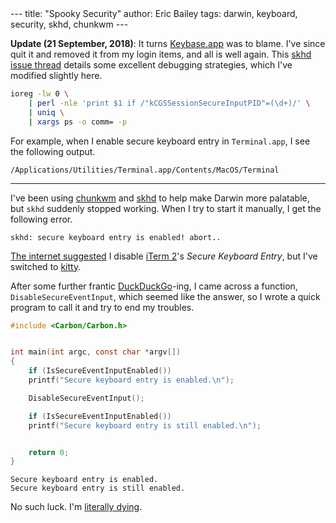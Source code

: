 #+STARTUP: showall
#+OPTIONS: toc:nil ^:{}
#+BEGIN_HTML
---
title:  "Spooky Security"
author: Eric Bailey
tags: darwin, keyboard, security, skhd, chunkwm
---
#+END_HTML

*Update (21 September, 2018)*: It turns [[https://github.com/keybase/client][Keybase.app]] was to blame. I've since quit it and removed it
from my login items, and all is well again. This [[https://github.com/koekeishiya/skhd/issues/48][skhd issue thread]] details some
excellent debugging strategies, which I've modified slightly here.

#+BEGIN_SRC sh
ioreg -lw 0 \
    | perl -nle 'print $1 if /"kCGSSessionSecureInputPID"=(\d+)/' \
    | uniq \
    | xargs ps -o comm= -p
#+END_SRC

For example, when I enable secure keyboard entry in ~Terminal.app~, I see the
following output.

#+BEGIN_EXAMPLE
/Applications/Utilities/Terminal.app/Contents/MacOS/Terminal
#+END_EXAMPLE

--------------------------------------------------------------------------------

I've been using [[https://koekeishiya.github.io/chunkwm/][chunkwm]] and [[https://github.com/koekeishiya/skhd][skhd]] to help make Darwin more palatable, but ~skhd~
suddenly stopped working. When I try to start it manually, I get the following
error.

#+BEGIN_EXAMPLE
skhd: secure keyboard entry is enabled! abort..
#+END_EXAMPLE

[[https://github.com/koekeishiya/skhd/issues/48][The internet suggested]] I disable [[https://iterm2.com/][iTerm 2]]'s /Secure Keyboard Entry/, but I've
switched to [[https://sw.kovidgoyal.net/kitty/][kitty]].

After some further frantic [[https://duckduckgo.com/][DuckDuckGo]]-ing, I came across a function,
=DisableSecureEventInput=, which seemed like the answer, so I wrote a quick
program to call it and try to end my troubles.

#+BEGIN_SRC c :tangle ../../hakyll/code/fix-skhd.c
#include <Carbon/Carbon.h>


int main(int argc, const char *argv[])
{
    if (IsSecureEventInputEnabled())
	printf("Secure keyboard entry is enabled.\n");

    DisableSecureEventInput();

    if (IsSecureEventInputEnabled())
	printf("Secure keyboard entry is still enabled.\n");


    return 0;
}
#+END_SRC

#+BEGIN_SRC sh :exports results :results output :dir ../../hakyll/code
/usr/bin/gcc -framework Carbon -o fix-skhd ./fix-skhd.c
./fix-skhd
#+END_SRC

#+RESULTS:
: Secure keyboard entry is enabled.
: Secure keyboard entry is still enabled.

No such luck. I'm [[https://www.youtube.com/watch?v%3DqjGjuiFKE04][literally dying]].
